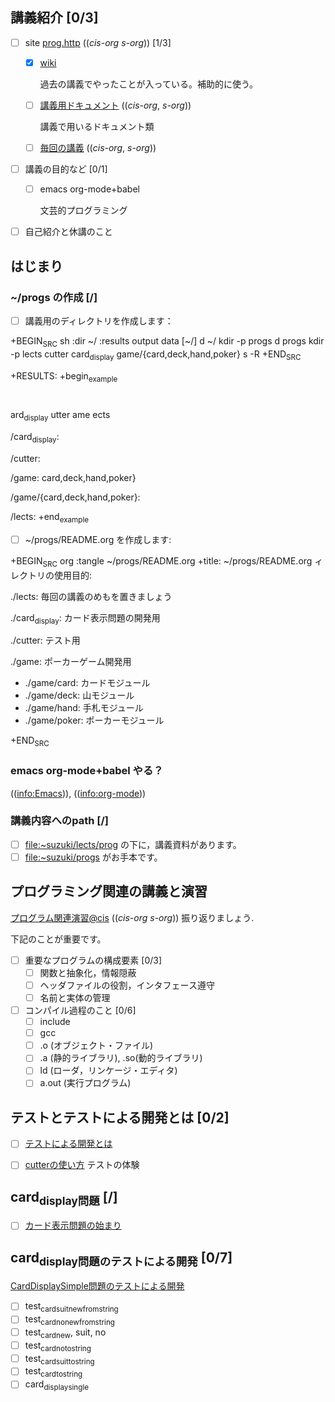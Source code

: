 ** 講義紹介 [0/3]

  - [-] site [[http://wiki.cis.iwate-u.ac.jp/~suzuki/lects/prog/][prog.http]] (([[~suzuki/lects/prog/site/index.org][cis-org]] [[~/COMM/Lects/prog/site/index.org][s-org]])) [1/3]

    - [X]  [[http://wiki.cis.iwate-u.ac.jp/~wiki/prog.cgi][wiki]] 

      過去の講義でやったことが入っている。補助的に使う。

    - [ ] [[http://wiki.cis.iwate-u.ac.jp/~suzuki/lects/prog/org-docs][講義用ドキュメント]] (([[file+emacs:~suzuki/lects/prog/site/org-docs/][cis-org]], [[file+emacs:~/COMM/Lects/prog/site/org-docs][s-org]]))

      講義で用いるドキュメント類

    - [ ] [[http://wiki.cis.iwate-u.ac.jp/~suzuki/lects/prog/lects][毎回の講義]] (([[file+emacs:~suzuki/lects/prog/site/lects/][cis-org]], [[file+emacs:~/COMM/Lects/prog/site/lects][s-org]])) 


  - [ ] 講義の目的など [0/1]

    - [ ] emacs org-mode+babel 

      文芸的プログラミング

  - [ ] 自己紹介と休講のこと

** はじまり

***  ~/progs の作成 [/]
    
    - [ ] 講義用のディレクトリを作成します：
   
+BEGIN_SRC sh :dir ~/ :results output data
 [~/]
d ~/
kdir -p progs
d progs
kdir -p lects cutter card_display game/{card,deck,hand,poker}
s -R
+END_SRC

+RESULTS:
+begin_example
:
ard_display
utter
ame
ects

/card_display:

/cutter:

/game:
card,deck,hand,poker}

/game/{card,deck,hand,poker}:

/lects:
+end_example

    - [ ] ~/progs/README.org を作成します:

+BEGIN_SRC org :tangle ~/progs/README.org
+title: ~/progs/README.org
ィレクトリの使用目的:

 ./lects: 毎回の講義のめもを置きましょう

 ./card_display: カード表示問題の開発用

 ./cutter: テスト用

 ./game: ポーカーゲーム開発用
 - ./game/card: カードモジュール
 - ./game/deck: 山モジュール
 - ./game/hand: 手札モジュール
 - ./game/poker: ポーカーモジュール

+END_SRC


*** emacs org-mode+babel やる？

    (([[info:Emacs]])), ((info:org-mode))


*** 講義内容へのpath [/]

    - [ ] file:~suzuki/lects/prog の下に，講義資料があります。
    - [ ] file:~suzuki/progs がお手本です。

** プログラミング関連の講義と演習

   [[http://wiki.cis.iwate-u.ac.jp/~suzuki/lects/prog/org-docs/cis-programming-lects/][プログラム関連演習@cis]] (([[file+emacs:~suzuki/lects/prog/site/org-docs/cis-programming-lects/][cis-org]] [[file+emacs:~/COMM/Lects/prog/site/org-docs/cis-programming-lects][s-org]])) 振り返りましょう.

   下記のことが重要です。

   - [ ] 重要なプログラムの構成要素 [0/3]
     - [ ] 関数と抽象化，情報隠蔽
     - [ ] ヘッダファイルの役割，インタフェース遵守
     - [ ] 名前と実体の管理

   - [ ] コンパイル過程のこと [0/6]
     - [ ] include
     - [ ] gcc
     - [ ] .o (オブジェクト・ファイル)
     - [ ] .a (静的ライブラリ), .so(動的ライブラリ)
     - [ ] ld (ローダ，リンケージ・エディタ)
     - [ ] a.out (実行プログラム)

** テストとテストによる開発とは [0/2]

    - [ ] [[http://wiki.cis.iwate-u.ac.jp/~suzuki/lects/prog/org-docs/what-is-tdd][テストによる開発とは]]
   
    - [ ] [[http://wiki.cis.iwate-u.ac.jp/~suzuki/lects/prog/org-docs/cutter/][cutterの使い方]] テストの体験

** card_display問題 [/]

   - [ ] [[http://wiki.cis.iwate-u.ac.jp/~suzuki/lects/prog/org-docs/card-display/][カード表示問題の始まり]]

** card_display問題のテストによる開発 [0/7]
    [[http://wiki.cis.iwate-u.ac.jp/~suzuki/lects/prog/org-docs/tdd-card-display-simple][CardDisplaySimple問題のテストによる開発]]
    - [ ] test_card_suit_new_from_string
    - [ ] test_card_no_new_from_string
    - [ ] test_card_new, suit, no
    - [ ] test_card_no_to_string
    - [ ] test_card_suit_to_string
    - [ ] test_card_to_string
    - [ ] card_display_single

